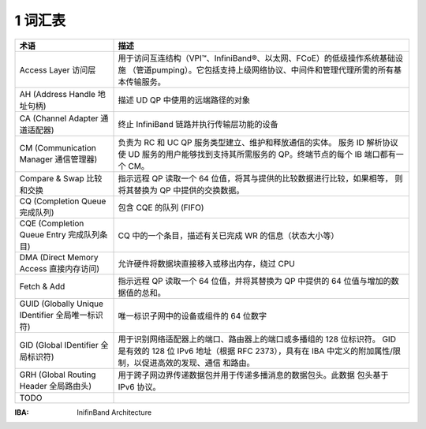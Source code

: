 1 词汇表
===========

.. csv-table::
    :header: "术语", "描述"
    :widths: 20,60
    :class: tight-table

    "Access Layer 访问层 ", "用于访问互连结构（VPI™、InfiniBand®、以太网、FCoE）的低级操作系统基础设施
    （管道pumping）。它包括支持上级网络协议、中间件和管理代理所需的所有基本传输服务。"
    "AH (Address Handle 地址句柄)", "描述 UD QP 中使用的远端路径的对象"
    "CA (Channel Adapter 通道适配器)", "终止 InfiniBand 链路并执行传输层功能的设备"
    "CM (Communication Manager 通信管理器)", "负责为 RC 和 UC QP 服务类型建立、维护和释放通信的实体。
    服务 ID 解析协议使 UD 服务的用户能够找到支持其所需服务的 QP。终端节点的每个 IB 端口都有一个 CM。"
    "Compare & Swap 比较和交换", "指示远程 QP 读取一个 64 位值，将其与提供的比较数据进行比较，如果相等，
    则将其替换为 QP 中提供的交换数据。"
    "CQ (Completion Queue 完成队列)", "包含 CQE 的队列 (FIFO)"
    "CQE (Completion Queue Entry 完成队列条目)", "CQ 中的一个条目，描述有关已完成 WR 的信息（状态大小等）"
    "DMA (Direct Memory Access 直接内存访问)", "允许硬件将数据块直接移入或移出内存，绕过 CPU"
    "Fetch & Add", "指示远程 QP 读取一个 64 位值，并将其替换为 QP 中提供的 64 位值与增加的数据值的总和。"
    "GUID (Globally Unique IDentifier 全局唯一标识符)", "唯一标识子网中的设备或组件的 64 位数字"
    "GID (Global IDentifier 全局标识符)", "用于识别网络适配器上的端口、路由器上的端口或多播组的 128 位标识符。
    GID 是有效的 128 位 IPv6 地址（根据 RFC 2373），具有在 IBA 中定义的附加属性/限制，以促进高效的发现、通信
    和路由。"
    "GRH (Global Routing Header 全局路由头)", "用于跨子网边界传递数据包并用于传递多播消息的数据包头。此数据
    包头基于 IPv6 协议。"
    "TODO",

:IBA: InifinBand Architecture

